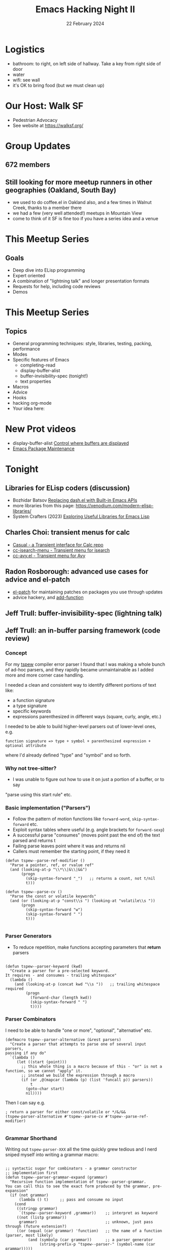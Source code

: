 #+TITLE: Emacs Hacking Night II
#+DATE: 22 February 2024
#+LATEX_CLASS_OPTIONS: [aspectratio=169]
#+OPTIONS: TOC:nil
* Logistics
- bathroom: to right, on left side of hallway. Take a key from right side of door
- water
- wifi: see wall
- it's OK to bring food (but we must clean up)
* Our Host: Walk SF
- Pedestrian Advocacy
- See website at https://walksf.org/
* Group Updates
** 672 members
** Still looking for more meetup runners in other geographies (Oakland, South Bay)
- we used to do coffee.el in Oakland also, and a few times in Walnut Creek, thanks to a member there
- we had a few (very well attended!) meetups in Mountain View
- come to think of it SF is fine too if you have a series idea and a venue
* This Meetup Series
** Goals
- Deep dive into ELisp programming
- Expert oriented
- A combination of "lightning talk" and longer presentation formats
- Requests for help, including code reviews
- Demos
* This Meetup Series
** Topics
- General programming techniques: style, libraries, testing, packing, performance
- Modes
- Specific features of Emacs
  - completing-read
  - display-buffer-alist
  - buffer-invisibility-spec  (tonight!)
  - text properties
- Macros
- Advice
- Hooks
- hacking org-mode
- Your idea here:

* New Prot videos
- display-buffer-alist [[https://www.youtube.com/watch?v=1-UIzYPn38s][Control where buffers are displayed]]
- [[https://www.youtube.com/watch?v=4Gg9PThHYZI][Emacs Package Maintenance]]

* Tonight
** Libraries for ELisp coders (discussion)
- Bozhidar Batsov [[https://emacsredux.com/blog/2024/02/19/replacing-dash-el-with-built-in-emacs-apis/][Replacing dash.el with Built-in Emacs APIs]]
- more libraries from this page: https://xenodium.com/modern-elisp-libraries/
- System Crafters (2023) [[https://www.youtube.com/watch?v=RQ6p5l6sRAI][Exploring Useful Libraries for Emacs Lisp]]
** Charles Choi: transient menus for calc
- [[https://github.com/kickingvegas/casual][Casual - a Transient interface for Calc repo]]
- [[https://melpa.org/#/cc-isearch-menu][cc-isearch-menu - Transient menu for isearch]]
- [[https://github.com/kickingvegas/cclisp/blob/main/cc-avy.el][cc-avy.el - Transient menu for Avy]]
** Radon Rosborough: advanced use cases for advice and el-patch
- [[https://github.com/radian-software/el-patch][el-patch]] for maintaining patches on packages you use through updates
- advice hackery, and [[https://www.gnu.org/software/emacs/manual/html_node/elisp/Core-Advising-Primitives.html#index-add_002dfunction][add-function]]
** Jeff Trull: buffer-invisibility-spec (lightning talk)
** Jeff Trull: an in-buffer parsing framework (code review)
*** Concept
For my [[https://github.com/jefftrull/tspew][tspew]] compiler error parser I found that I was making a whole bunch of ad-hoc parsers,
and they rapidly became unmaintainable as I added more and more corner case handling.

I needed a clean and consistent way to identify different portions of text like:

- a function signature
- a type signature
- specific keywords
- expressions parenthesized in different ways (square, curly, angle, etc.)

I needed to be able to build higher-level parsers out of lower-level ones, e.g.

=function signature => type + symbol + parenthesized expression + optional attribute=

where I'd already defined "type" and "symbol" and so forth.

*** Why not tree-sitter?
- I was unable to figure out how to use it on just a portion of a buffer, or to say
"parse using this start rule" etc.

*** Basic implementation ("Parsers")

- Follow the pattern of motion functions like ~forward-word~, ~skip-syntax-forward~ etc.
- Exploit syntax tables where useful (e.g. angle brackets for ~forward-sexp~)
- A successful parse "consumes" (moves point past the end of) the text parsed and returns t
- Failing parse leaves point where it was and returns nil
- Callers must remember the starting point, if they need it

#+begin_src elisp
(defun tspew--parse-ref-modifier ()
  "Parse a pointer, ref, or rvalue ref"
  (and (looking-at-p "\\*\\|&\\|&&")
       (progn
         (skip-syntax-forward "_")   ;; returns a count, not t/nil
         t)))

(defun tspew--parse-cv ()
  "Parse the const or volatile keywords"
  (and (or (looking-at-p "const\\s ") (looking-at "volatile\\s "))
       (progn
         (skip-syntax-forward "w")
         (skip-syntax-forward " ")
         t)))

#+end_src

*** Parser Generators

- To reduce repetition, make functions accepting parameters that *return* parsers

#+begin_src elisp

(defun tspew--parser-keyword (kwd)
  "Create a parser for a pre-selected keyword.
It requires - and consumes - trailing whitespace"
  (lambda ()
    (and (looking-at-p (concat kwd "\\s "))   ;; trailing whitespace required
         (progn
           (forward-char (length kwd))
           (skip-syntax-forward " ")
           t))))
#+end_src

*** Parser Combinators

I need to be able to handle "one or more", "optional", "alternative" etc.

#+begin_src elisp
(defmacro tspew--parser-alternative (&rest parsers)
  "Create a parser that attempts to parse one of several input parsers,
passing if any do"
  `(lambda ()
     (let ((start (point)))
       ;; this whole thing is a macro because of this - "or" is not a function, so we cannot "apply" it.
       ;; instead we build the expression through a macro
       (if (or ,@(mapcar (lambda (p) (list 'funcall p)) parsers))
           t
         (goto-char start)
         nil))))
#+end_src

Then I can say e.g.

#+begin_src elisp
; return a parser for either const/volatile or */&/&&
(tspew-parser-alternative #'tspew--parse-cv #'tspew--parse-ref-modifier)

#+end_src

*** Grammar Shorthand

Writing out ~tspew-parser-XXX~ all the time quickly grew tedious and I nerd sniped myself into writing a grammar macro:

#+begin_src elisp

;; syntactic sugar for combinators - a grammar constructor
;; implementation first
(defun tspew--parser-grammar-expand (grammar)
  "Recursive function implementation of tspew--parser-grammar.
You can call this to see the exact form produced by the grammar, pre-expansion"
  (if (not grammar)
      (lambda () t)     ;; pass and consume no input
    (cond
     ((stringp grammar)
      `(tspew--parser-keyword ,grammar))    ;; interpret as keyword
     ((not (listp grammar))
      grammar)                              ;; unknown, just pass through (future extension?)
     ((or (equal (car grammar) 'function)   ;; the name of a function (parser, most likely)
          (and (symbolp (car grammar))      ;; a parser generator
               (string-prefix-p "tspew--parser-" (symbol-name (car grammar)))))
          grammar)                          ;; existing parser - just pass it through
     (t (cl-case (car grammar)
        (- (cl-assert (equal (length grammar) 2))
           `(tspew--parser-optional ,(tspew--parser-grammar-expand (cadr grammar))))
        (| `(tspew--parser-alternative
             ,@(mapcar #'tspew--parser-grammar-expand (cdr grammar))))
        (+ (cl-assert (equal (length grammar) 2))
           `(tspew--parser-multiple ,(tspew--parser-grammar-expand (cadr grammar))))
        (* (cl-assert (equal (length grammar) 2))
           `(tspew--parser-optional
             (tspew--parser-multiple ,(tspew--parser-grammar-expand (cadr grammar)))))
        (<> (cl-assert (equal (length grammar) 3))
            `(tspew--parser-alternating ,(tspew--parser-grammar-expand (cadr grammar))
                                        ,(tspew--parser-grammar-expand (caddr grammar))))
        (t ;; it's a list, so it's the default - a sequential parser
         `(tspew--parser-sequential ,@(mapcar #'tspew--parser-grammar-expand grammar))))))))
#+end_src

and then the callable (macro) interface:

#+begin_src elisp
  (defmacro tspew--parser-grammar (grammar)
    "Create a parser from combinators using shorthand."
    (tspew--parser-grammar-expand grammar))
#+end_src

which allows me to write:

#+begin_src elisp
(defun tspew--parser-builtin-int-type ()
  "Parse a builtin C++ integral type (int/char with modifiers),
with trailing whitespace"
  (tspew--parser-grammar
   (| ( (- "unsigned") "char")
      ( (* (| "long" "short" "unsigned")) "int"))))
#+end_src

- Question: I had to separate out the logic into a function because I could not figure out recursive macros. Has anyone else faced this problem?

*** Conclusion
OK maybe I got carried away? But I don't know what the "best practices" are for this kind of thing. What do *you* think?
**** Audience Feedback
- you *can* use tree-sitter on a portion of the buffer. Just narrow (see docs).
- use cl-find to solve the "map over or, which is a macro" problem
- reconsider thing-at-point (and isearch-forward-thing-at-point)
- Macros: look at macrostep package for visualizing expansion process
- Macros: should be able to do recursive macros. Just need to let Emacs do its recursive expansion and make judicious use of quasiquote (backtick)
  - that said many people take my approach of putting everything in a function that the macro calls

